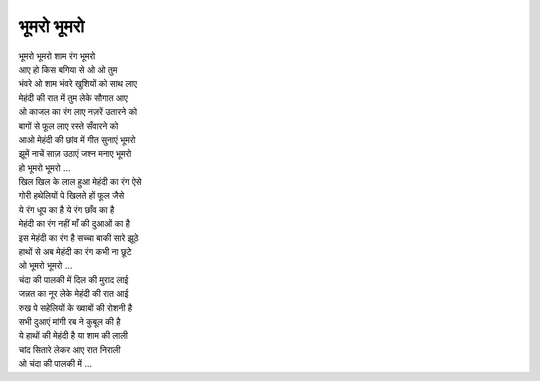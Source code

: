 भूमरो भूमरो
-----------

| भूमरो भूमरो शाम रंग भूमरो
| आए हो किस बगिया से ओ ओ तुम
| भंवरे ओ शाम भंवरे खुशियों को साथ लाए
| मेहंदी की रात में तुम लेके सौगात आए
| ओ काजल का रंग लाए नज़रें उतारने को
| बागों से फूल लाए रस्ते सँवारने को
| आओ मेहंदी की छांव में गीत सुनाएं भूमरो
| झूमें नाचें साज़ उठाएं जश्न मनाए भूमरो
| हो भूमरो भूमरो ...

| खिल खिल के लाल हुआ मेहंदी का रंग ऐसे
| गोरी हथेलियों पे खिलते हों फूल जैसे
| ये रंग धूप का है ये रंग छाँव का है
| मेहंदी का रंग नहीं माँ की दुआओं का है
| इस मेहंदी का रंग है सच्चा बाकी सारे झूठे
| हाथों से अब मेहंदी का रंग कभी ना छूटे
| ओ भूमरो भूमरो ...

| चंदा की पालकी में दिल की मुराद लाई
| जन्नत का नूर लेके मेहंदी की रात आई
| रुख पे सहेलियों के ख्वाबों की रोशनी है
| सभी दुआएं मांगी रब ने कुबूल की है
| ये हाथों की मेहंदी है या शाम की लाली
| चांद सितारे लेकर आए रात निराली
| ओ चंदा की पालकी में ...
